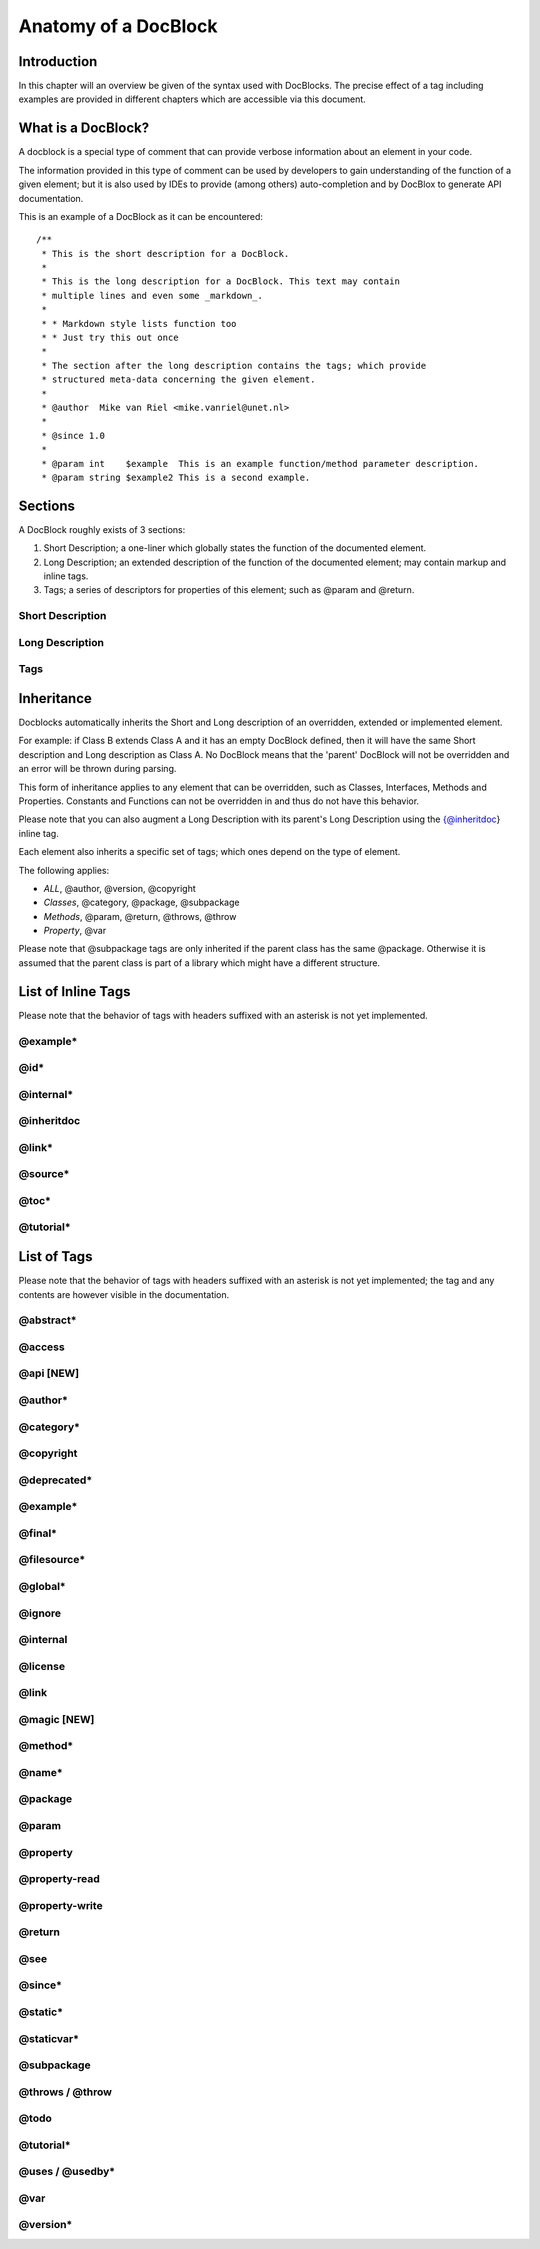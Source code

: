 Anatomy of a DocBlock
=====================

Introduction
------------

In this chapter will an overview be given of the syntax used with
DocBlocks. The precise effect of a tag including examples are
provided in different chapters which are accessible via this
document.

What is a DocBlock?
-------------------

A docblock is a special type of comment that can provide verbose
information about an element in your code.

The information provided in this type of comment can be used by
developers to gain understanding of the function of a given
element; but it is also used by IDEs to provide (among others)
auto-completion and by DocBlox to generate API documentation.

This is an example of a DocBlock as it can be encountered:

::

    /**
     * This is the short description for a DocBlock.
     *
     * This is the long description for a DocBlock. This text may contain
     * multiple lines and even some _markdown_.
     *
     * * Markdown style lists function too
     * * Just try this out once
     *
     * The section after the long description contains the tags; which provide
     * structured meta-data concerning the given element.
     *
     * @author  Mike van Riel <mike.vanriel@unet.nl>
     *
     * @since 1.0
     *
     * @param int    $example  This is an example function/method parameter description.
     * @param string $example2 This is a second example.

Sections
--------

A DocBlock roughly exists of 3 sections:


1. Short Description; a one-liner which globally states the
   function of the documented element.
2. Long Description; an extended description of the function of the
   documented element; may contain markup and inline tags.
3. Tags; a series of descriptors for properties of this element;
   such as @param and @return.

Short Description
~~~~~~~~~~~~~~~~~

Long Description
~~~~~~~~~~~~~~~~

Tags
~~~~

Inheritance
-----------

Docblocks automatically inherits the Short and Long description of
an overridden, extended or implemented element.

For example: if Class B extends Class A and it has an empty
DocBlock defined, then it will have the same Short description and
Long description as Class A. No DocBlock means that the 'parent'
DocBlock will not be overridden and an error will be thrown during
parsing.

This form of inheritance applies to any element that can be
overridden, such as Classes, Interfaces, Methods and Properties.
Constants and Functions can not be overridden in and thus do not
have this behavior.

Please note that you can also augment a Long Description with its
parent's Long Description using the {@inheritdoc} inline tag.

Each element also inherits a specific set of tags; which ones
depend on the type of element.

The following applies:


-  *ALL*, @author, @version, @copyright
-  *Classes*, @category, @package, @subpackage
-  *Methods*, @param, @return, @throws, @throw
-  *Property*, @var

Please note that @subpackage tags are only inherited if the parent
class has the same @package. Otherwise it is assumed that the
parent class is part of a library which might have a different
structure.

List of Inline Tags
-------------------

Please note that the behavior of tags with headers suffixed with an
asterisk is not yet implemented.

@example\*
~~~~~~~~~~

@id\*
~~~~~

@internal\*
~~~~~~~~~~~

@inheritdoc
~~~~~~~~~~~

@link\*
~~~~~~~

@source\*
~~~~~~~~~

@toc\*
~~~~~~

@tutorial\*
~~~~~~~~~~~

List of Tags
------------

Please note that the behavior of tags with headers suffixed with an
asterisk is not yet implemented; the tag and any contents are
however visible in the documentation.

@abstract\*
~~~~~~~~~~~

@access
~~~~~~~

@api [NEW]
~~~~~~~~~~

@author\*
~~~~~~~~~

@category\*
~~~~~~~~~~~

@copyright
~~~~~~~~~~

@deprecated\*
~~~~~~~~~~~~~

@example\*
~~~~~~~~~~

@final\*
~~~~~~~~

@filesource\*
~~~~~~~~~~~~~

@global\*
~~~~~~~~~

@ignore
~~~~~~~

@internal
~~~~~~~~~

@license
~~~~~~~~

@link
~~~~~

@magic [NEW]
~~~~~~~~~~~~

@method\*
~~~~~~~~~

@name\*
~~~~~~~

@package
~~~~~~~~

@param
~~~~~~

@property
~~~~~~~~~

@property-read
~~~~~~~~~~~~~~

@property-write
~~~~~~~~~~~~~~~

@return
~~~~~~~

@see
~~~~

@since\*
~~~~~~~~

@static\*
~~~~~~~~~

@staticvar\*
~~~~~~~~~~~~

@subpackage
~~~~~~~~~~~

@throws / @throw
~~~~~~~~~~~~~~~~

@todo
~~~~~

@tutorial\*
~~~~~~~~~~~

@uses / @usedby\*
~~~~~~~~~~~~~~~~~

@var
~~~~

@version\*
~~~~~~~~~~


